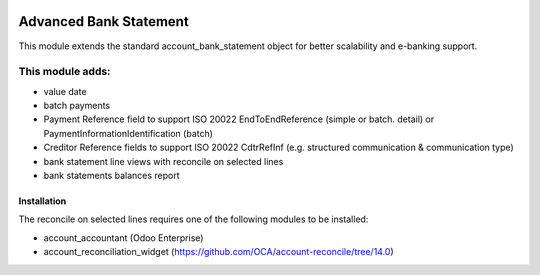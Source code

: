 .. image:: https://img.shields.io/badge/license-AGPL--3-blue.png
   :target: https://www.gnu.org/licenses/agpl
   :alt: License: AGPL-3

=======================
Advanced Bank Statement
=======================

This module extends the standard account_bank_statement object for
better scalability and e-banking support.

This module adds:
-----------------
- value date
- batch payments
- Payment Reference field to support ISO 20022 EndToEndReference
  (simple or batch. detail) or PaymentInformationIdentification (batch)
- Creditor Reference fields to support ISO 20022 CdtrRefInf
  (e.g. structured communication & communication type)
- bank statement line views with reconcile on selected lines
- bank statements balances report

Installation
============

The reconcile on selected lines requires one of the following modules to be installed:

- account_accountant (Odoo Enterprise)
- account_reconciliation_widget (https://github.com/OCA/account-reconcile/tree/14.0)

